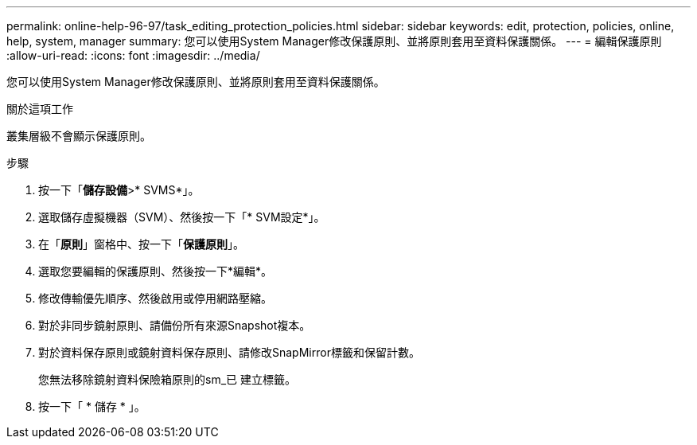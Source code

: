 ---
permalink: online-help-96-97/task_editing_protection_policies.html 
sidebar: sidebar 
keywords: edit, protection, policies, online, help, system, manager 
summary: 您可以使用System Manager修改保護原則、並將原則套用至資料保護關係。 
---
= 編輯保護原則
:allow-uri-read: 
:icons: font
:imagesdir: ../media/


[role="lead"]
您可以使用System Manager修改保護原則、並將原則套用至資料保護關係。

.關於這項工作
叢集層級不會顯示保護原則。

.步驟
. 按一下「*儲存設備*>* SVMS*」。
. 選取儲存虛擬機器（SVM）、然後按一下「* SVM設定*」。
. 在「*原則*」窗格中、按一下「*保護原則*」。
. 選取您要編輯的保護原則、然後按一下*編輯*。
. 修改傳輸優先順序、然後啟用或停用網路壓縮。
. 對於非同步鏡射原則、請備份所有來源Snapshot複本。
. 對於資料保存原則或鏡射資料保存原則、請修改SnapMirror標籤和保留計數。
+
您無法移除鏡射資料保險箱原則的sm_已 建立標籤。

. 按一下「 * 儲存 * 」。

